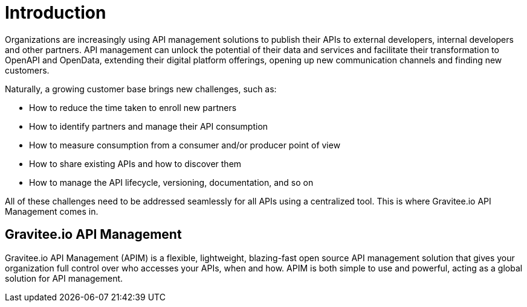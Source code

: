 = Introduction
:page-sidebar: apim_3_4_sidebar
:page-permalink: apim/3.4/apim_overview_introduction.html
:page-folder: apim/3.4/overview
:page-description: Gravitee.io API Management - Introduction
:page-toc: false
:page-keywords: Gravitee.io, API Platform, API Management, API Gateway, oauth2, openid, documentation, manual, guide, reference, api
:page-layout: apim3x

Organizations are increasingly using API management solutions to publish their APIs to external developers, internal developers and other
partners. API management can unlock the potential of their data and services and facilitate their transformation to OpenAPI and OpenData, extending their
digital platform offerings, opening up new communication channels and finding new customers.

Naturally, a growing customer base brings new challenges, such as:

* How to reduce the time taken to enroll new partners
* How to identify partners and manage their API consumption
* How to measure consumption from a consumer and/or producer point of view
* How to share existing APIs and how to discover them
* How to manage the API lifecycle, versioning, documentation, and so on

All of these challenges need to be addressed seamlessly for all APIs using a centralized tool. This is where Gravitee.io API Management comes in.

[[gravitee-overview]]
== Gravitee.io API Management

Gravitee.io API Management (APIM) is a flexible, lightweight, blazing-fast open source API management solution that gives your organization full control over who accesses your APIs, when and how. APIM is both simple to use and powerful, acting as a global solution for API management.

